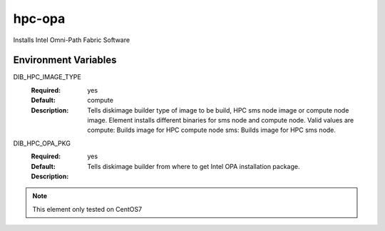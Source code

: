 ============
hpc-opa
============

Installs Intel Omni-Path Fabric Software

Environment Variables
---------------------

DIB_HPC_IMAGE_TYPE
  :Required: yes
  :Default: compute
  :Description: Tells diskimage builder type of image to be build, HPC sms node image or
    compute node image. Element installs different binaries for sms node and compute node.
    Valid values are
    compute: Builds image for HPC compute node
    sms: Builds image for HPC sms node.

DIB_HPC_OPA_PKG
  :Required: yes
  :Default:
  :Description: Tells diskimage builder from where to get Intel OPA installation package.

.. note::
    This element only tested on CentOS7
